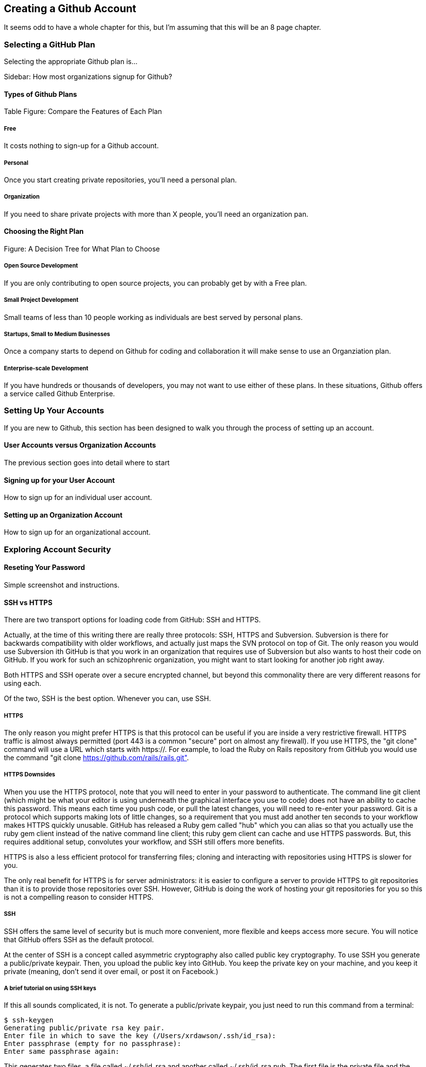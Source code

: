 [[creating-account]]
== Creating a Github Account

It seems odd to have a whole chapter for this, but I'm assuming that
this will be an 8 page chapter.

=== Selecting a GitHub Plan

Selecting the appropriate Github plan is...

Sidebar: How most organizations signup for Github?

==== Types of Github Plans

Table Figure: Compare the Features of Each Plan

===== Free

It costs nothing to sign-up for a Github account.

===== Personal

Once you start creating private repositories, you'll need a personal plan.

===== Organization

If you need to share private projects with more than X people, you'll
need an organization pan.

==== Choosing the Right Plan

Figure: A Decision Tree for What Plan to Choose

===== Open Source Development

If you are only contributing to open source projects, you can probably
get by with a Free plan.

===== Small Project Development

Small teams of less than 10 people working as individuals are best
served by personal plans.

===== Startups, Small to Medium Businesses

Once a company starts to depend on Github for coding and collaboration
it will make sense to use an Organziation plan.

===== Enterprise-scale Development

If you have hundreds or thousands of developers, you may not want to
use either of these plans.  In these situations, Github offers a
service called Github Enterprise.

=== Setting Up Your Accounts

If you are new to Github, this section has been designed to walk you
through the process of setting up an account.

==== User Accounts versus Organization Accounts

The previous section goes into detail where to start

==== Signing up for your User Account

How to sign up for an individual user account.

==== Setting up an Organization Account

How to sign up for an organizational account.

=== Exploring Account Security

==== Reseting Your Password

Simple screenshot and instructions.

==== SSH vs HTTPS

There are two transport options for loading code from GitHub: SSH and HTTPS.

Actually, at the time of this writing there are really three protocols: SSH, 
HTTPS and Subversion. Subversion is there for backwards compatibility with older 
workflows, and actually just maps the SVN protocol on top of Git. The only reason
you would use Subversion ith GitHub is that you work in an organization that
requires use of Subversion but also wants to host their code on GitHub. If you work
for such an schizophrenic organization, you might want to start looking for another job right 
away.

Both HTTPS and SSH operate over a secure encrypted channel, but beyond this commonality 
there are very different reasons for using each.

Of the two, SSH is the best option. Whenever you can, use SSH.

===== HTTPS

The only reason you might prefer HTTPS is that this protocol can be useful if you are
inside a very restrictive firewall.
HTTPS traffic is almost always permitted (port 443 is a common "secure" port on almost 
any firewall). If you use HTTPS, the "git clone" command will use a URL which starts 
with https://. For example, to load the Ruby on Rails repository from GitHub you would 
use the command "git clone https://github.com/rails/rails.git".

===== HTTPS Downsides

When you use the HTTPS protocol, note that you will need to enter in
your password to authenticate. The command line git client (which might be what your
editor is using underneath the graphical interface you use to code) does not
have an ability to cache this password. This means each time you push code, or pull 
the latest changes, you will need to re-enter your password. Git is a protocol which 
supports making lots of little changes, so a requirement that you must add another ten 
seconds to your workflow makes HTTPS quickly unusable. GitHub has released a Ruby gem called "hub"
which you can alias so that you actually use the ruby gem client instead of the native 
command line client; this ruby gem client can cache and use HTTPS passwords. But, this requires
additional setup, convolutes your workflow, and SSH still offers more benefits. 

HTTPS is also a less efficient protocol for transferring files; cloning and interacting with 
repositories using HTTPS is slower for you. 

The only real benefit for HTTPS is for server administrators: it 
is easier to configure a server to provide HTTPS to git repositories than it is to provide those
repositories over SSH. However, GitHub is doing the work of hosting your git repositories for you so this is not a compelling reason to consider HTTPS.

===== SSH 

SSH offers the same level of security but is much more convenient, more flexible and 
keeps access more secure. You will notice that GitHub offers SSH as the default protocol.

At the center of SSH is a concept called asymmetric cryptography also called 
public key cryptography. To use SSH you generate a public/private keypair. Then, you 
upload the public key into GitHub. You keep the private key on your machine, and 
you keep it private (meaning, don't send it over email, or post it on Facebook.)

===== A brief tutorial on using SSH keys

If this all sounds complicated, it is not. To generate a public/private keypair, 
you just need to run this command from a terminal:

[source,bash]
$ ssh-keygen 
Generating public/private rsa key pair.
Enter file in which to save the key (/Users/xrdawson/.ssh/id_rsa): 
Enter passphrase (empty for no passphrase): 
Enter same passphrase again: 

This generates two files, a file called ~/.ssh/id_rsa and another called ~/.ssh/id_rsa.pub. 
The first file is the private file and the second (with an abbreviation of the word "public")
is the public file. 

You will be asked if you want to enter a passphrase which protects usage of your keypair. If
you believe your machine is secure (for example, this is a laptop which uses fingerprint 
recognition to unlock the screen), then you can hit enter and not protect your private key
with a passphrase. If the key is sitting in a less secure position, such as a server on the 
Internet, then you might want to protect the key with a passphrase. If you lose the passphrase, 
you cannot use the key. However, this is an easy problem to rectify.

===== Putting your SSH public key on GitHub 

To store an SSH public key, copy the key contents into your clipboard. On an OSX machine, you 
could use this command:

[source,bash]
$ cat ~/.ssh/id_rsa.pub
ssh-rsa AAAAB3NzaC1yc2EAAAADAQABAAABAQDG56LecqP2ip/odHzAkM3F/TyL5TjS0m6bNEo3p+m7KEU/eJ+ZvrF1/4ALPk59+Ca2NtOwewVs1RZNuV9BuMesTHFAxev6Zx4R56fwL45UuDm1gjpwevxwHe8aS0elek94OcgxYomnnnmB4Og/OIbVYICfaQ4VhE+xVVOF/TXIGkndZG/wBLFg9QwPTQKhOIgVDoTzdj0FZ9qXfhvc7AhGkeOAO+dyeNgfk8ghzRPqyztd14tq6gOVPAMce3mGQsugbcKxgRBbd/7VaWT5hQl5YVtLlcAvM1gHgvU8MNVhrJTKzZxlTNBVBnYy1QxPtB3LF25YL7jAjtMYkuEjmZff xrdawson@Chriss-MacBook-Pro-2.local

Select everything from the "ssh-rsa" to and including the "xrdawson@Chriss-MacBook-Pro-2.local" (which is the name of my MacBook Pro) and then copy it to your clipboard. Then, go to GitHub, click on the "Account Settings" button:

image::images/account-settings.png[]

Then, click on the "SSH" item in the navigation bar on the left. You'll see a list of SSH keys already in the system. You might not have any if you just setup your account. In my account, I have many SSH keys.

image::images/ssh-keylist.png[]

As you can see, I have a key for my OSX Laptop. I have another key for an Ubuntu server I manage, a server which has a user which has access to my repositories. Then, I have another server, this time running on Amazon Web Services, which also has access to my repositories. I have an Android machine which has access, as well as a Chromebook running developer mode that has access to my GitHub repositories. Finally, I have a virtual machine (using Vagrant) on my OSX laptop, and this machine has its own access. 

To add your key, click on the "Add SSH Key" button at the very top right of the list of SSH keys. This action will open a form underneath into which you can choose a title for the SSH key and then the contents which you copied to the clipboard. Once the form looks something like this you can click the "Add Key" button.

image::images/ssh-add-key.png[]

===== The big reason why SSH trumps HTTPS

If you takeaway one thing about why SSH is better than HTTPS, let it be this: both HTTPS and SSH make
it easy to add access to your repositories. However, HTTPS makes it really hard to revoke that
access.

With HTTPS managing and securing access to your repository becomes *your* problem. With SSH, 
secure access is *GitHub's* problem. And, they've been thinking about the right ways to do this: 
from requiring re-entry of your password whenever a new SSH public key is added, 
to 2 factor authentication (utilizing email and your cell phone to verify your identity), GitHub has spent lots of time and money making sure your source code is protected from rogue access.
